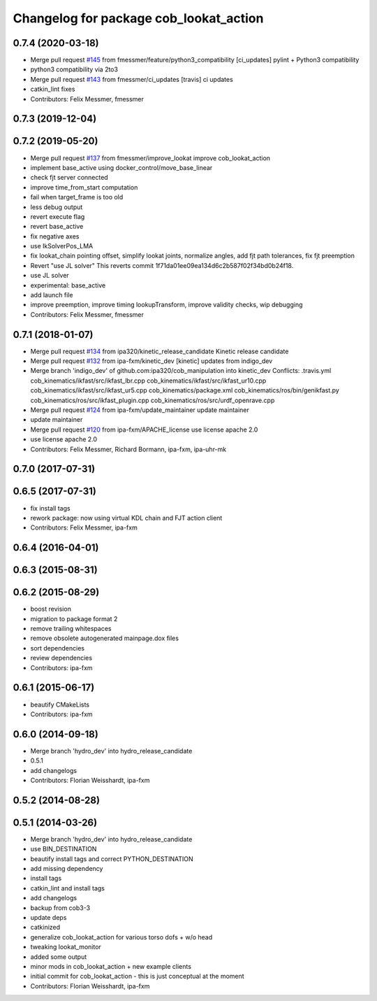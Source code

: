 ^^^^^^^^^^^^^^^^^^^^^^^^^^^^^^^^^^^^^^^
Changelog for package cob_lookat_action
^^^^^^^^^^^^^^^^^^^^^^^^^^^^^^^^^^^^^^^

0.7.4 (2020-03-18)
------------------
* Merge pull request `#145 <https://github.com/ipa320/cob_manipulation/issues/145>`_ from fmessmer/feature/python3_compatibility
  [ci_updates] pylint + Python3 compatibility
* python3 compatibility via 2to3
* Merge pull request `#143 <https://github.com/ipa320/cob_manipulation/issues/143>`_ from fmessmer/ci_updates
  [travis] ci updates
* catkin_lint fixes
* Contributors: Felix Messmer, fmessmer

0.7.3 (2019-12-04)
------------------

0.7.2 (2019-05-20)
------------------
* Merge pull request `#137 <https://github.com/ipa320/cob_manipulation/issues/137>`_ from fmessmer/improve_lookat
  improve cob_lookat_action
* implement base_active using docker_control/move_base_linear
* check fjt server connected
* improve time_from_start computation
* fail when target_frame is too old
* less debug output
* revert execute flag
* revert base_active
* fix negative axes
* use IkSolverPos_LMA
* fix lookat_chain pointing offset, simplify lookat joints, normalize angles, add fjt path tolerances, fix fjt preemption
* Revert "use JL solver"
  This reverts commit 1f71da01ee09ea134d6c2b587f02f34bd0b24f18.
* use JL solver
* experimental: base_active
* add launch file
* improve preemption, improve timing lookupTransform, improve validity checks, wip debugging
* Contributors: Felix Messmer, fmessmer

0.7.1 (2018-01-07)
------------------
* Merge pull request `#134 <https://github.com/ipa320/cob_manipulation/issues/134>`_ from ipa320/kinetic_release_candidate
  Kinetic release candidate
* Merge pull request `#132 <https://github.com/ipa320/cob_manipulation/issues/132>`_ from ipa-fxm/kinetic_dev
  [kinetic] updates from indigo_dev
* Merge branch 'indigo_dev' of github.com:ipa320/cob_manipulation into kinetic_dev
  Conflicts:
  .travis.yml
  cob_kinematics/ikfast/src/ikfast_lbr.cpp
  cob_kinematics/ikfast/src/ikfast_ur10.cpp
  cob_kinematics/ikfast/src/ikfast_ur5.cpp
  cob_kinematics/package.xml
  cob_kinematics/ros/bin/genikfast.py
  cob_kinematics/ros/src/ikfast_plugin.cpp
  cob_kinematics/ros/src/urdf_openrave.cpp
* Merge pull request `#124 <https://github.com/ipa320/cob_manipulation/issues/124>`_ from ipa-fxm/update_maintainer
  update maintainer
* update maintainer
* Merge pull request `#120 <https://github.com/ipa320/cob_manipulation/issues/120>`_ from ipa-fxm/APACHE_license
  use license apache 2.0
* use license apache 2.0
* Contributors: Felix Messmer, Richard Bormann, ipa-fxm, ipa-uhr-mk

0.7.0 (2017-07-31)
------------------

0.6.5 (2017-07-31)
------------------
* fix install tags
* rework package: now using virtual KDL chain and FJT action client
* Contributors: Felix Messmer, ipa-fxm

0.6.4 (2016-04-01)
------------------

0.6.3 (2015-08-31)
------------------

0.6.2 (2015-08-29)
------------------
* boost revision
* migration to package format 2
* remove trailing whitespaces
* remove obsolete autogenerated mainpage.dox files
* sort dependencies
* review dependencies
* Contributors: ipa-fxm

0.6.1 (2015-06-17)
------------------
* beautify CMakeLists
* Contributors: ipa-fxm

0.6.0 (2014-09-18)
------------------
* Merge branch 'hydro_dev' into hydro_release_candidate
* 0.5.1
* add changelogs
* Contributors: Florian Weisshardt, ipa-fxm

0.5.2 (2014-08-28)
------------------

0.5.1 (2014-03-26)
------------------
* Merge branch 'hydro_dev' into hydro_release_candidate
* use BIN_DESTINATION
* beautify install tags and correct PYTHON_DESTINATION
* add missing dependency
* install tags
* catkin_lint and install tags
* add changelogs
* backup from cob3-3
* update deps
* catkinized
* generalize cob_lookat_action for various torso dofs + w/o head
* tweaking lookat_monitor
* added some output
* minor mods in cob_lookat_action + new example clients
* initial commit for cob_lookat_action - this is just conceptual at the moment
* Contributors: Florian Weisshardt, ipa-fxm

